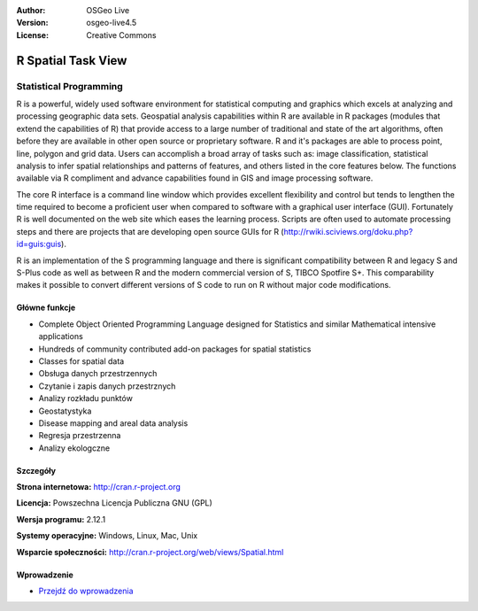 :Author: OSGeo Live
:Version: osgeo-live4.5
:License: Creative Commons

.. _r-overview:

.. image:: ../../images/project_logos/logo-R.jpg
  :scale: 100 %
  :alt: project logo
  :align: right
  :target: http://cran.r-project.org

R Spatial Task View
===================

Statistical Programming
~~~~~~~~~~~~~~~~~~~~~~~

R is a powerful, widely used software environment for statistical computing and graphics which excels at analyzing and processing geographic data sets. Geospatial analysis capabilities within R are available in R packages (modules that extend the capabilities of R) that provide access to a large number of traditional and state of the art algorithms, often before they are available in other open source or proprietary software. R and it's packages are able to process point, line, polygon and grid data. Users can accomplish a broad array of tasks such as: image classification, statistical analysis to infer spatial relationships and patterns of features, and others listed in the core features below. The functions available via R compliment and advance capabilities found in GIS and image processing software.

The core R interface is a command line window which provides excellent flexibility and control but tends to lengthen the time required to become a proficient user when compared to software with a graphical user interface (GUI). Fortunately R is well documented on the web site which eases the learning process. Scripts are often used to automate processing steps and there are  projects that are developing open source GUIs for R (http://rwiki.sciviews.org/doku.php?id=guis:guis). 

R is an implementation of the S programming language and there is significant compatibility between R and legacy S and S-Plus code as well as between R and the modern commercial version of S, TIBCO Spotfire S+. This comparability makes it possible to convert different versions of S code to run on R without major code modifications.  

.. image:: ../../images/screenshots/1024x768/r-perspective.png
  :scale: 50 %
  :alt: project logo
  :align: right

Główne funkcje
-------------

* Complete Object Oriented Programming Language designed for Statistics and similar Mathematical intensive applications
* Hundreds of community contributed add-on packages for spatial statistics
* Classes for spatial data
* Obsługa danych przestrzennych
* Czytanie i zapis danych przestrznych
* Analizy rozkładu punktów
* Geostatystyka
* Disease mapping and areal data analysis
* Regresja przestrzenna
* Analizy ekologczne

Szczegóły
-------

**Strona internetowa:** http://cran.r-project.org

**Licencja:** Powszechna Licencja Publiczna GNU (GPL)

**Wersja programu:** 2.12.1

**Systemy operacyjne:** Windows, Linux, Mac, Unix

**Wsparcie społeczności:** http://cran.r-project.org/web/views/Spatial.html


Wprowadzenie
------------

* `Przejdź do wprowadzenia <../quickstart/R_quickstart.html>`_

